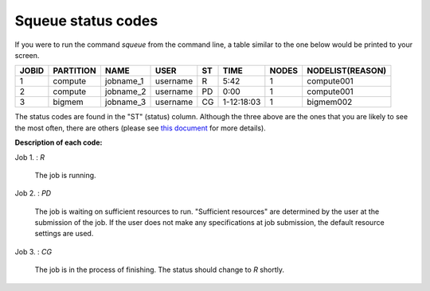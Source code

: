 Squeue status codes
===================

If you were to run the command `squeue` from the command line, a table similar to the one below would be printed to your screen.

+-----------+---------------+-----------+----------+--------+------------+-----------+----------------------+
| **JOBID** | **PARTITION** | **NAME**  | **USER** | **ST** | **TIME**   | **NODES** | **NODELIST(REASON)** |
+-----------+---------------+-----------+----------+--------+------------+-----------+----------------------+
| 1         | compute       | jobname_1 | username | R      | 5:42       | 1         | compute001           |
+-----------+---------------+-----------+----------+--------+------------+-----------+----------------------+
| 2         | compute       | jobname_2 | username | PD     | 0:00       | 1         | compute001           |
+-----------+---------------+-----------+----------+--------+------------+-----------+----------------------+
| 3         | bigmem        | jobname_3 | username | CG     | 1-12:18:03 | 1         | bigmem002            |
+-----------+---------------+-----------+----------+--------+------------+-----------+----------------------+

The status codes are found in the "ST" (status) column. Although the three above are the ones that you are likely to see the most often, there are others (please see `this document`_ for more details).

**Description of each code:**

Job 1.	: `R`

	The job is running.

Job 2.	: `PD`

	The job is waiting on sufficient resources to run. "Sufficient resources" are determined by the user at the submission of the job. If the user does not make any specifications at job submission, the default resource settings are used.

Job 3.	: `CG`

	The job is in the process of finishing. The status should change to `R` shortly.


.. _this document: https://curc.readthedocs.io/en/latest/running-jobs/squeue-status-codes.html
